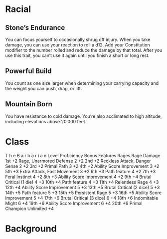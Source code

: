 #+TILE: Chewy - Features

* Racial
** Stone’s Endurance
   You can focus yourself to occasionally shrug off injury. When you take damage,
   you can use your reaction to roll a d12. Add your Constitution modifier to the
   number rolled and reduce the damage by that total. After you use this trait, you
   can’t use it again until you finish a short or long rest.

** Powerful Build
   You count as one size larger when determining your carrying capacity and the weight you can push, drag, or lift.

** Mountain Born
   You have resistance to cold damage. You’re also acclimated to high altitude, including elevations above 20,000 feet.

* Class
     T h e B a r b a r i a n
Level
Proficiency
Bonus Features Rages
Rage
Damage
1st +2 Rage, Unarmored
Defense
2 +2
2nd +2 Reckless Attack,
Danger Sense
2 +2
3rd +2 Primal Path 3 +2
4th +2 Ability Score
Improvement
3 +2
5th +3 Extra Attack,
Fast Movement
3 +2
6th +3 Path feature 4 +2
7th +3 Feral Instinct 4 +2
8th +3 Ability Score
Improvement
4 +2
9th +4 Brutal Critical
(1 die)
4 +3
10th +4 Path feature 4 +3
11th +4 Relentless Rage 4 +3
12th +4 Ability Score
Improvement
5 +3
13th +5 Brutal Critical
(2 dice)
5 +3
14th +5 Path feature 5 +3
15th +5 Persistent Rage 5 +3
16th +5 Ability Score
Improvement
5 +4
17th +6 Brutal Critical
(3 dice)
6 +4
18th +6 Indomitable
Might
6 +4
19th +6 Ability Score
Improvement
6 +4
20th +6 Primal Champion Unlimited +4

* Background

